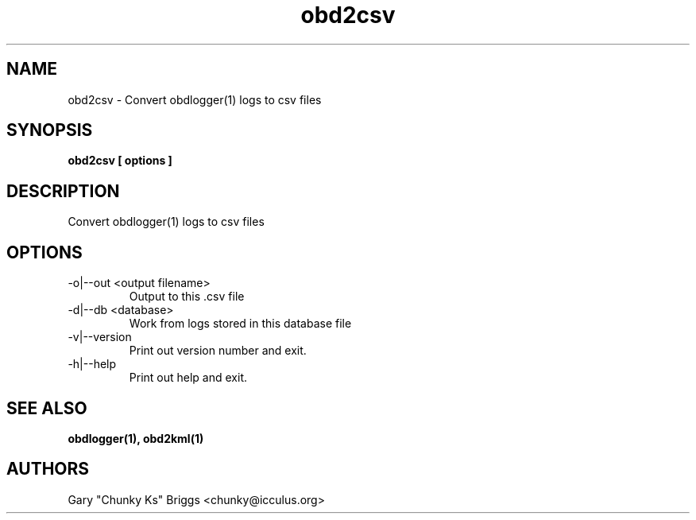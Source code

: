.TH obd2csv 1
.SH NAME
obd2csv \- Convert obdlogger(1) logs to csv files

.SH SYNOPSIS
.B obd2csv [ options ]

.SH DESCRIPTION
.IX Header "DESCRIPTION"
Convert obdlogger(1) logs to csv files

.SH OPTIONS
.IX Header "OPTIONS"
.IP "-o|--out <output filename>"
Output to this .csv file
.IP "-d|--db <database>"
Work from logs stored in this database file
.IP "-v|--version"
Print out version number and exit.
.IP "-h|--help"
Print out help and exit.
 
.SH SEE ALSO
.IX Header "SEE ALSO"
.BR "obdlogger(1), obd2kml(1)"

.SH AUTHORS
Gary "Chunky Ks" Briggs <chunky@icculus.org>

